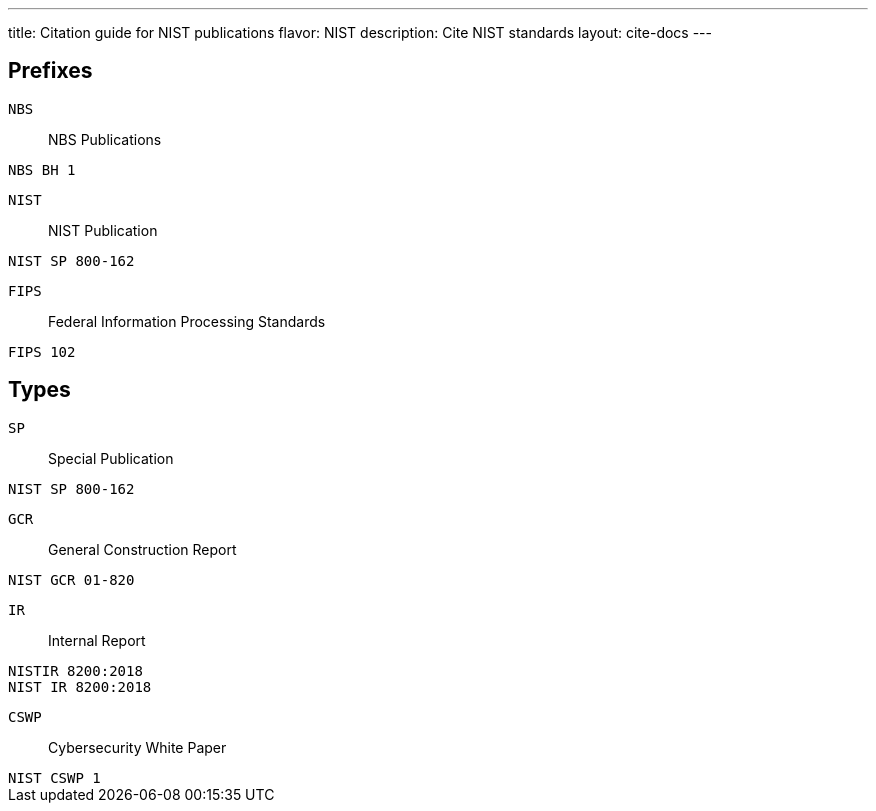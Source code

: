 ---
title: Citation guide for NIST publications
flavor: NIST
description: Cite NIST standards
layout: cite-docs
---

== Prefixes

`NBS`:: NBS Publications

[example]
`NBS BH 1`

`NIST`:: NIST Publication

[example]
`NIST SP 800-162`

`FIPS`:: Federal Information Processing Standards

[example]
`FIPS 102`


== Types

`SP`:: Special Publication

[example]
`NIST SP 800-162`

`GCR`:: General Construction Report

[example]
`NIST GCR 01-820`

`IR`:: Internal Report

[example]
`NISTIR 8200:2018`

[example]
`NIST IR 8200:2018`

`CSWP`:: Cybersecurity White Paper

[example]
`NIST CSWP 1`
